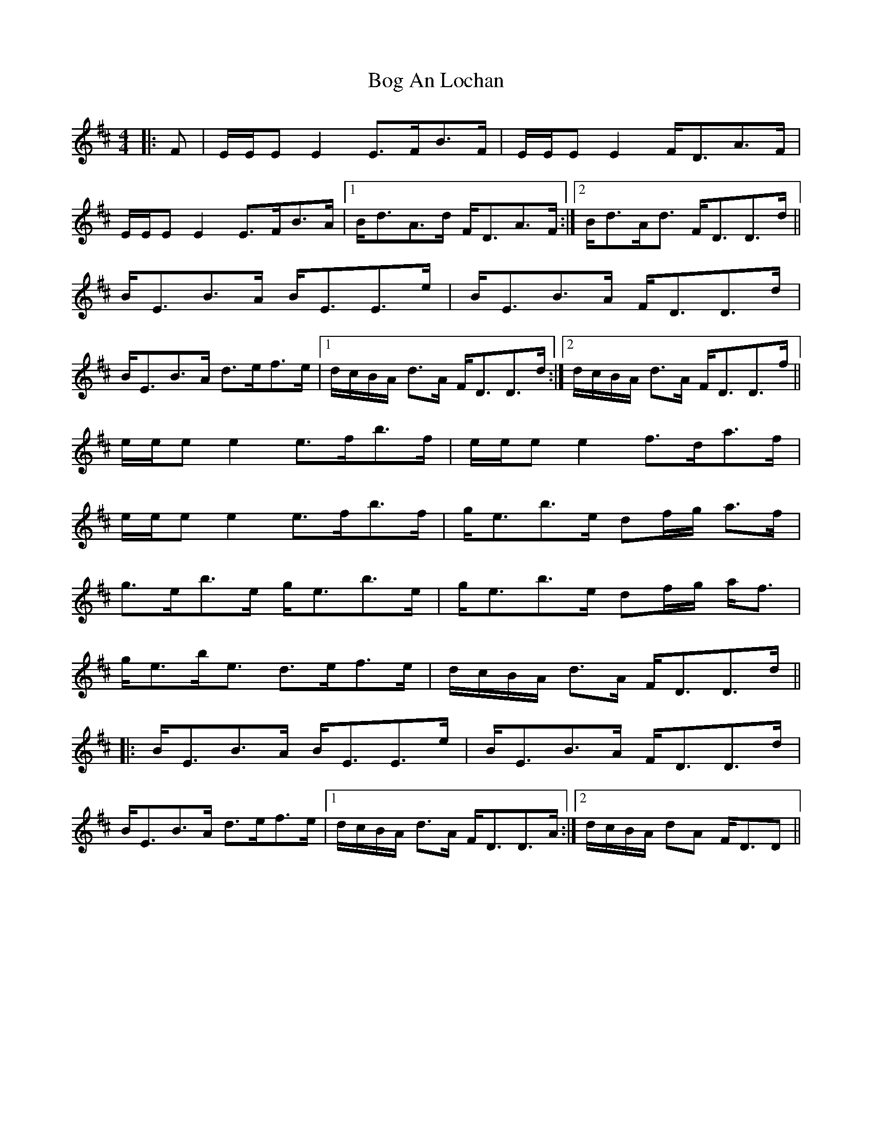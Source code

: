 X: 3
T: Bog An Lochan
R: strathspey
M: 4/4
L: 1/8
K: Edor
|: F | E/E/E E2 E>FB>F | E/E/E E2 F<DA>F |
E/E/E E2 E>FB>A |1 B<dA>d F<DA>F :|2 B<dA<d F<DD>d ||
B<EB>A B<EE>e | B<EB>A F<DD>d |
B<EB>A d>ef>e |1 d/c/B/A/ d>A F<DD>d :|2 d/c/B/A/ d>A F<DD>f ||
e/e/e e2 e>fb>f | e/e/e e2 f>da>f |
e/e/e e2 e>fb>f | g<eb>e df/g/ a>f |
g>eb>e g<eb>e | g<eb>e df/g/ a<f |
g<eb<e d>ef>e | d/c/B/A/ d>A F<DD>d ||
|: B<EB>A B<EE>e | B<EB>A F<DD>d |
B<EB>A d>ef>e |1 d/c/B/A/ d>A F<DD>A :|2 d/c/B/A/ dA F<DD ||
